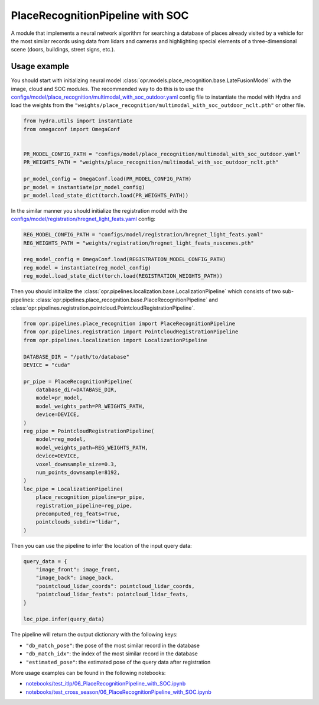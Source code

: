 PlaceRecognitionPipeline with SOC
========================

A module that implements a neural network algorithm for searching a database of places already visited by a vehicle for the most similar records using data from lidars and cameras and highlighting special elements of a three-dimensional scene (doors, buildings, street signs, etc.).


Usage example
-------------

You should start with initializing neural model
:class:`opr.models.place_recognition.base.LateFusionModel`
with the image, cloud and SOC modules.
The recommended way to do this is to use the
`configs/model/place_recognition/multimodal_with_soc_outdoor.yaml <https://github.com/OPR-Project/OpenPlaceRecognition/blob/main/configs/model/place_recognition/multimodal_with_soc_outdoor.yaml>`_
config file to instantiate the model with Hydra and load the weights from the
``"weights/place_recognition/multimodal_with_soc_outdoor_nclt.pth"``
or other file.

.. code-block:: python

   from hydra.utils import instantiate
   from omegaconf import OmegaConf


   PR_MODEL_CONFIG_PATH = "configs/model/place_recognition/multimodal_with_soc_outdoor.yaml"
   PR_WEIGHTS_PATH = "weights/place_recognition/multimodal_with_soc_outdoor_nclt.pth"

   pr_model_config = OmegaConf.load(PR_MODEL_CONFIG_PATH)
   pr_model = instantiate(pr_model_config)
   pr_model.load_state_dict(torch.load(PR_WEIGHTS_PATH))

In the similar manner you should initialize the registration model with the
`configs/model/registration/hregnet_light_feats.yaml <https://github.com/OPR-Project/OpenPlaceRecognition/blob/main/configs/model/registration/hregnet_light_feats.yaml>`_
config:

.. code-block:: python

   REG_MODEL_CONFIG_PATH = "configs/model/registration/hregnet_light_feats.yaml"
   REG_WEIGHTS_PATH = "weights/registration/hregnet_light_feats_nuscenes.pth"

   reg_model_config = OmegaConf.load(REGISTRATION_MODEL_CONFIG_PATH)
   reg_model = instantiate(reg_model_config)
   reg_model.load_state_dict(torch.load(REGISTRATION_WEIGHTS_PATH))

Then you should initialize the
:class:`opr.pipelines.localization.base.LocalizationPipeline`
which consists of two sub-pipelines:
:class:`opr.pipelines.place_recognition.base.PlaceRecognitionPipeline`
and
:class:`opr.pipelines.registration.pointcloud.PointcloudRegistrationPipeline`.

.. code-block:: python

   from opr.pipelines.place_recognition import PlaceRecognitionPipeline
   from opr.pipelines.registration import PointcloudRegistrationPipeline
   from opr.pipelines.localization import LocalizationPipeline

   DATABASE_DIR = "/path/to/database"
   DEVICE = "cuda"

   pr_pipe = PlaceRecognitionPipeline(
       database_dir=DATABASE_DIR,
       model=pr_model,
       model_weights_path=PR_WEIGHTS_PATH,
       device=DEVICE,
   )
   reg_pipe = PointcloudRegistrationPipeline(
       model=reg_model,
       model_weights_path=REG_WEIGHTS_PATH,
       device=DEVICE,
       voxel_downsample_size=0.3,
       num_points_downsample=8192,
   )
   loc_pipe = LocalizationPipeline(
       place_recognition_pipeline=pr_pipe,
       registration_pipeline=reg_pipe,
       precomputed_reg_feats=True,
       pointclouds_subdir="lidar",
   )

Then you can use the pipeline to infer the location of the input query data:

.. code-block:: python

   query_data = {
       "image_front": image_front,
       "image_back": image_back,
       "pointcloud_lidar_coords": pointcloud_lidar_coords,
       "pointcloud_lidar_feats": pointcloud_lidar_feats,
   }

   loc_pipe.infer(query_data)

The pipeline will return the output dictionary with the following keys:

* ``"db_match_pose"``: the pose of the most similar record in the database
* ``"db_match_idx"``: the index of the most similar record in the database
* ``"estimated_pose"``: the estimated pose of the query data after registration

More usage examples can be found in the following notebooks:

* `notebooks/test_itlp/06_PlaceRecognitionPipeline_with_SOC.ipynb <https://github.com/OPR-Project/OpenPlaceRecognition/blob/main/notebooks/test_itlp/06_PlaceRecognitionPipeline_with_SOC.ipynb>`_
* `notebooks/test_cross_season/06_PlaceRecognitionPipeline_with_SOC.ipynb <https://github.com/OPR-Project/OpenPlaceRecognition/blob/main/notebooks/test_cross_season/06_PlaceRecognitionPipeline_with_SOC.ipynb>`_
